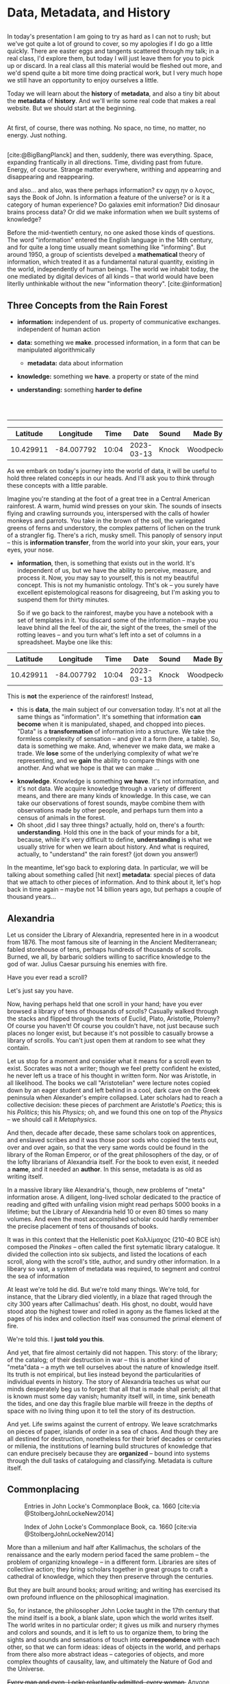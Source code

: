 #+REVEAL_ROOT: ./reveal.js
# Set up the title slide.
# keeping this here for a moment in case I want to use some of the vars
# #+REVEAL_TITLE_SLIDE: <h1>%t</h1><h2>%s</h2><h3>%A %a</h3><p>View online: <a href="%u">%u</a></p><p>This could be the file name in the <code>src</code> attribute of an <code>img</code> element for a QR code: %q
#+OPTIONS: reveal_fragmentinurl t reveal_height 1080 reveal_widt 1920
# bibliography
#+LATEX_HEADER: \usepackage[backend=biber,style=alphabetic]{biblatex}
#+LATEX_HEADER: \addbibresource{references.bib}

# Configure individual pieces of information.
#+Subtitle: A teaching talk @UTSC HCS
# #+REVEAL_ACADEMIC_TITLE: Dr.
#+REVEAL_TALK_URL: https://utsc-talk.hackinghistory.ca/

#+STARTUP: customtime
#+OPTIONS: toc:nil
#+SELECT_TAGS: export
#+EXCLUDE_TAGS: noexport
#+PROPERTY: header-args :results code
# # #+HTML_CONTAINER: section
#+OPTIONS: ':nil *:t -:t ::t <:t H:4 \n:nil arch:nil
#+OPTIONS: author:nil c:nil creator:nil d:(not "LOGBOOK") date:nil
#+OPTIONS: stat:t tags:t tasks:t tex:t timestamp:t toc:nil todo:t |:t
#+STARTUP: customtime entitiespretty
#+PROPERTY: header-args:plantuml  :noweb yes :eval no-export :results value file raw
#+bibliography: ./maps-cartography.bib
#+cite_export: csl "./chicago-author-date.csl"
#+OPTIONS: reveal_single_file: nil
#+REVEAL_TITLE_SLIDE: ./title.html
# Define contents of speaker notes on title slide.
#+REVEAL_TITLE_SLIDE_NOTES: ./title-slide-notes.org

*  Data, Metadata, and History
:PROPERTIES:
:EXPORT_FILE_NAME: data-metadata-history
:END:
** 
:PROPERTIES:
:CUSTOM_ID: lost
:END:

# #+begin_quote
# Where is the wisdom we have lost in knowledge?

# Where is the knowledge we have lost in information?
# [cite:@EliotRock1934]
# #+end_quote


#+begin_notes
In today's presentation I am going to try as hard as I can not to rush; but we've got quite a lot of ground to cover, so my apologies if I do go a little quickly. There are easter eggs and tangents scattered through my talk; in a real class, I'd explore them, but today I will just leave them for you to pick up or discard.  In a real class all this material would be fleshed out more, and we'd spend quite a bit more time doing practical work, but I very much hope we still have an opportunity to enjoy ourselves a little. 

Today we will learn about the *history* of *metadata*, and also a tiny bit about the *metadata* of *history*.  And we'll write some real code that makes a real website.  But we should start at the beginning. 
#+end_notes
** 
:PROPERTIES:
:reveal_background: black
:custom_id: nothing
:END:
#+begin_notes
At first, of course, there was nothing.  No space, no time, no matter, no energy.  Just nothing.


#+end_notes
** 
:PROPERTIES:
:reveal_background: ./images/bigbang-image.png 
:custom_id: big-bang
:END:

#+begin_notes
[cite:@BigBangPlanck] 
and then, suddenly, there was everything.  Space, expanding frantically in all directions.  Time, dividing past from future.  Energy, of course.  Strange matter everywhere, writhing and appearring and disappearing and reappearing.  

and also...  and also, was there perhaps information? εν αρχη ην ο λογος, says the Book of John.  Is information a feature of the universe? or is it a category of human experience?  Do galaxies emit information? Did dinosaur brains process data? Or did we make information when we built systems of knowledge?

Before the mid-twentieth century, no one asked those kinds of questions.  The word "information" entered the English language in the 14th century, and  for quite a long time usually meant something like "informing". But around 1950, a group of scientists develped a *mathematical* theory of information, which treated it as a fundamental natural quantity, existing in the world, independently of human beings.  The world we inhabit today, the one mediated by digital devices of all kinds -- that world would have been literlly unthinkable without the new "information theory". 
[cite:@information]  
#+end_notes
** Three Concepts from the Rain Forest
:PROPERTIES:
:END:
#+ATTR_REVEAL: :frag (appear) :frag_idx (1 3 4 5)
- *information:* independent of us. property of communicative exchanges. independent of human action
- *data:* something we *make*. processed information, in a form that can be manipulated algorithmically
  #+ATTR_REVEAL: :frag appear
  - *metadata:* data about information
- *knowledge:* something we *have*. a property or state of the mind
- *understanding:* something *harder to define*
#+BEGIN_EXPORT html
<br>
<br>
#+END_EXPORT
----- 
#+ATTR_REVEAL: :frag appear :frag_idx 2
|  Latitude |  Longitude |  Time |       Date | Sound | Made By    | Direction |
|-----------+------------+-------+------------+-------+------------+-----------|
| 10.429911 | -84.007792 | 10:04 | 2023-03-13 | Knock | Woodpecker | 240       |

#+begin_notes
As we embark on today's journey into the world of data, it will be useful to hold three related concepts in our heads. And I'll ask you to think through these concepts with a little parable.  
 
Imagine you're standing at the foot of a great tree in a Central American rainforest.  A warm, humid wind presses on your skin.  The sounds of insects flying and crawling surrounds you, interspersed with the calls of howler monkeys and parrots. You take in the brown of the soil, the variegated greens of ferns and understory, the complex patterns of lichen on the trunk of a strangler fig. There's a rich, musky smell.  This panoply of sensory input -- this is *information transfer*, from the world into your skin, your ears, your eyes, your nose. 

- *information*, then, is something that exists out in the world.  It's independent of us, but we have the ability to perceive, measure, and process it.  Now, you may say to yourself, this is not my beautiful concept.  This is not my humanistic ontology. Tht's ok -- you surely have excellent epistemological reasons for disagreeing, but I'm asking you to suspend them for thirty minutes. 
   
  So if we go back to the rainforest, maybe you have a notebook with a set of templates in it.  You discard some of the information -- maybe you leave bhind all the feel of the air, the sight of the trees, the smell of the rotting leaves -- and you turn what's left into a set of columns in a spreadsheet.  Maybe one like this:
|  Latitude |  Longitude |  Time |       Date | Sound | Made By    | Direction |
|-----------+------------+-------+------------+-------+------------+-----------|
| 10.429911 | -84.007792 | 10:04 | 2023-03-13 | Knock | Woodpecker | 240       |
    This is *not* the experience of the rainforest! Instead,

- this is *data*, the main subject of our conversation today.  It's not at all the same things as "information".  It's something that information *can become* when it is manipulated, shaped, and chopped into pieces.  "Data" is a *transformation* of information into a structure. We take the formless complexity of sensation -- and give it a form (here, a table).  So, data is something we make.  And, whenever we make data, we make a trade.  We *lose* some of the underlying complexity of what we're representing, and we *gain* the ability to compare things with one another. And what we hope is that we can make ...

  
- *knowledge*.  Knowledge is something *we have*.  It's not information, and it's not data.  We acquire knowledge through a variety of different means, and there are many kinds of knowledge.  In this case, we can take our observations of forest sounds, maybe combine them with observations made by other people, and perhaps turn them into a census of animals in the forest.
- Oh shoot ,did I say three things? actually, hold on, there's a fourth: *understanding*.  Hold this one in the back of your minds for a bit, because, while it's very difficult to define, *understanding* is what we usually strive for when we learn about history. And what is required, actually, to "understand" the rain forest?  (jot down you answer!)

In the meantime, let'sgo back to exploring data.  In particular, we will be talking about something called [hit next] *metadata*: special pieces of data that we attach to other pieces of information.  And to think about it, let's hop back in time again -- maybe not 14 billion years ago, but perhaps a couple of thousand years...
#+end_notes

** Alexandria
:PROPERTIES:
:reveal_background: https://upload.wikimedia.org/wikipedia/commons/6/67/Incendie_Alexandrie_by_Hermann_Goll_1876.jpg
:reveal_extra_attr: class=head-highlight
:END:
#+CAPTION: [cite:@GollfireAlexandriawoodcuts1876] 

#+begin_notes
Let us consider the Library of Alexandria, represented here in in a woodcut from 1876. The most famous site of learning in the Ancient Mediterranean; fabled storehouse of tens, perhaps hundreds of thousands of scrolls. Burned, we all, by barbaric soldiers willing to sacrifice knowledge to the god of war. Julius Caesar pursuing his enemies with fire.

Have you ever read a scroll? 

# Perhaps, like many of the boys in the town I grew up in, on the day of your Bar Mitzvah you ceremoniously lifted a section of the Torah from its resting place by the altar and read aloud in stuttering Hebrew a text you nearly understood, while your friends sat fidgeting in the synagogue, anxious for the party to start? 

Let's just say you have. 

Now, having perhaps held that one scroll in your hand; have you ever browsed a library of tens of thousands of scrolls? Casually walked through the stacks and flipped through the texts of Euclid, Plato, Aristotle, Ptolemy? Of course you haven't! Of course you couldn't have, not just because such places no longer exist, but because it's not possible to casually browse a library of scrolls.  You can't just open them at random to see what they contain. 

Let us stop for a moment and consider what it means for a scroll even to exist.  Socrates was not a writer; though we feel pretty confident he existed, he never left us a trace of his thought in written form. Nor was Aristotle, in all likelihood. The books we call "Aristotelian" were lecture notes copied down by an eager student and left behind in a cool, dark cave on the Greek peninsula when Alexander's empire collapsed.  Later scholars had to reach a collective decision: these pieces of parchment are Aristotle's /Poetics/; this is his /Politics/; this his /Physics/; oh, and we found this one on top of the /Physics/ -- we should call it /Metaphysics/.  

And then, decade after decade, these same scholars took on apprentices, and enslaved scribes and it was those poor sods who copied the texts out, over and over again, so that the very same words could be found in the library of the Roman Emperor, or of the great philosophers of the day, or of the lofty librarians of Alexandria itself.  For the book to even exist, it needed a *name*, and it needed an *author*.  In this sense, metadata is as old as writing itself.  

In a massive library like Alexandria's, though, new problems of "meta" information arose.  A diligent, long-lived scholar dedicated to the practice of reading and gifted with unfailing vision might read perhaps 5000 books in a lifetime; but the Library of Alexandria held 10 or even 80 times so many volumes.  And even the most accomplished scholar could hardly remember the precise placement of tens of thousands of books.

It was in this context that the Hellenistic poet Καλλίμαχος (210-40 BCE ish) composed the /Pinakes/ -- often called the first sytematic library catalogue. It divided the collection into six subjects, and listed the locations of each scroll, along with the scroll's title, author, and sundry other information. In a libeary so vast, a system of metadata was required, to segment and control the sea of information

At least we're told he did.  But we're told many things. We're told, for instance, that the Library died violently, in a blaze  that raged through the city 300 years after Callimachus' death.  His ghost, no doubt, would have stood atop the highest tower and rolled in agony as the flames licked at the pages of his index and collection itself was consumed the primal element of fire. 

We're told this.  I *just told you this*.  

And yet, that fire almost certainly did not happen.  This story: of the library; of the catalog; of their destruction in war -- this is another kind of "meta"data -- a myth we tell ourselves about the nature of knowledge itself. Its truth is not empirical, but lies instead beyond the particularities of individual events in history.  The story of Alexandria teaches us what our minds desperately beg us to forget:  that all that is made shall perish; all that is known must some day vanish; humanity itself will, in time, sink beneath the tides, and one day this fragile blue marble will freeze in the depths of space with no living thing upon it to tell the story of its destruction.

And yet.  Life swims against the current of entropy. We leave scratchmarks on pieces of paper, islands of order in a sea of chaos. And though they are all destined for destruction, nonetheless for their brief decades or centuries or millenia, the institutions of learning build structures of knowledge that can endure precisely because they are *organized* -- bound into systems through the dull tasks of cataloguing and classifying. Metadata is culture itself.  

#+end_notes
** Commonplacing
:PROPERTIES:
:reveal_extra_attr: class="twoc"
:END:
#+begin_slideblock
#+CAPTION: Entries in John Locke's Commonplace Book, ca. 1660 [cite:via @StolbergJohnLockeNew2014]
[[./images/lock-commonplace-entry.png]]
#+end_slideblock

#+begin_slideblock
#+CAPTION: Index of John Locke's Commonplace Book, ca. 1660  [cite:via @StolbergJohnLockeNew2014]
[[./images/locke-commonplace-index.png]]
#+end_slideblock

#+begin_notes
More than a millenium and half after Kallimachus, the scholars of the renaissance and the early modern period faced the same problem -- the problem of organizing knowlege -- in a different form. Libraries are sites of collective action; they bring scholars together in great groups to craft a cathedral of knowledge, which they then preserve through the centuries. 

But they are built around books; aroud writing; and writing has exercised its own profound influence on the philosophical imagination.  

So, for instance, the philosopher John Locke taught in the 17th century that the mind itself is a book, a blank slate, upon which the world writes itself.  The world writes in no particular order; it gives us milk and nursery rhymes and colors and sounds, and it is left to us to organize them, to bring the sights and sounds and sensations of touch into *correspondence* with each other, so that we can form ideas: ideas of objects in the world, and perhaps from there also more abstract ideas -- categories of objects, and more complex thoughts of causality, law, and ultimately the Nature of God and the Universe.  

+Every man and even, Locke reluctantly admitted, every woman,+ Anyone could piece together simple ideas; but only a disciplined and organized mind could assemble complex, abstract thoughts in the manner that philosophy required. And so Locke, like the Renaissance scholars by whom he was so deeply influenced, described a system by which the mind itself could be set in order.  

A "commonplace book" was a kind of catalogue of experience, but, especially, a catalogue of the thoughts that arose when *reading*. The truth is eternal; but thought  is fleeting, arriving and disappearing faster than the winged feet of Mercury. A commonplace book set those thoughts down in ink, and placed them in a grid of concepts, so that they could e recalled and put to use in the formation of more complex thoughts: in forming a conception of the mind itself, for instance; or of the foundation of politics; 

# or, not least relevant for us here in Canada, of the nature of property and exactly why it w that the Englishman is justified in seizing the lands of "savages" in the New World. 

The mose important feature for us to focus on right now that Locke's note-taking was a *system*:  each individual note was a single observation or insight developed while reading.  It was identified by a single metadata dimension: the name of the note. Locke then set down the page number of the entry in the index row that represented the firt two letters of the first word in the note's title. IIndividual bits of information could be organized into an ordered knowledge of the world through the use of the index.  

To form ideas of philosophical rigour, thought had to be captured by the system; categorized; assigned a label. That is, thought needed *metadata* before it could become knowledge.  

And from this imperative grew all manner of systems for *indexing* knowwledge -- of which Locke's "Commonplace Book" was only one example. 

Let us now take this history, the history of indexing, in two directions: the cultivation of individual and collective knowledge. 
#+end_notes
** On Notes
#+CAPTION: [cite:via @NoteCardSystem]
[[./images/NoteCard-samplecard.png]] 
#+begin_notes
First, consider the practice of note-taking.  Your teachers in high school perhaps taught you to take notes on cards like these.  Certainly mine did. In Grade 10 Honors English I woke up every Wednesday morning at 5:00AM in terror, knowing that Mr. Maloney would require each of us to display the stack of card swe had assembled for the year's Research Paper.  To my left, Andy Fleischman had a stack 4 inches high.  To my right, things were even worse -- there was Stephanie Stone, whose notes were so thick they couldn't be contained to a single pile but had to be stacked in a grid pattern.  My measly centimeter and halff somehow never seemed to grow any taller, though every week I would resolve with bitter determination to do better next time.  

I did not know at the time that my failure -- eventually resulting in a deeply humiliating grade from which I never really recovered -- went beyond one English course. It was a failure to carry on a tradition  of assimilating the wisdom of the past and synthesizing it into brand new knowledge.  Without a system of notes, my mind scattered. Myootnotes were a joke. I had no one to argue against, because all my sources were a jumble, a remembered phrase here and there for which I would search desperately, wasting hour after precious hour. 

It was this failure more than anything that taught me the importance of notes. 

# Notes can be easy to ignore. Most of our notes are not meant for posterity; they are, in this way, different from the notes of a classicist annotating an ancient work of philosophy.  

Notes exist for the same reason that Locke's commonplace book did -- to give shape to thought, to provide the impoverished substrate on which the miserable shoots of knowledge and argument might, with luck, take root. 

When we read, we process the thoughts of others; we synthesize, we summarize, we categorize.  Our notes are /metadata/ -- they tell us how we might string together bits of thought and text from our sources and use them to create something new.  
#+end_notes
** COMMENT Zettelkasten
:PROPERTIES:
:reveal_extra_attr: class="twoc"
:END:
#+begin_slideblock
#+CAPTION: Luhmann's /Zettelkasten/ [cite:via @LuhmannZettelkastenMy2021]
https://systems-thinking.de/wp-content/uploads/2021/01/Lihmann-Zettelkasten.jpg
#+end_slideblock

#+begin_slideblock
#+CAPTION: Anatomy of a note [cite:via @ClearExplanationZettelkastenknowledge2019]
https://upload.wikimedia.org/wikipedia/commons/1/1a/Zettelkasten_paper_schematic.png 
#+end_slideblock

#+begin_notes
Perhaps the most elaborate version of this idea was found in the system of the mid-century German sociologist Niklas Luhmann, the author of more than 70 books and over 400 scholarly articles. When he died in 1998, he left behind about 90,000 index cards, all linked to each other through a complex system of cross references and tags.  These serve as inspiration for most of the more advanced digital note-taking systems that are now available (ROAM, logseq, etc)
#+end_notes
** Cards for Libraries
#+CAPTION: Library Card Catalog Entry [cite:@PomerantzMetadata2015]
[[./images/callnums.png]]
#+begin_notes
But we have another direction to trace:  the emergence of metadata in systems for collective action.  For well over a century, the library card catalogue was the dominant framework for managing *collective* information system. Developed in the 19th century, card catalogs contained multiple entries for each item in a library collection, usually organized by Author, Title, and subject heading. Each time you executed a search, you would do so using that metadata dimension.

But library systems operated under different constraints from those that shaped the commonplace book or the personal note-taking system. Any visitor to a library had to be able to use them -- so, to start with, they required uniform spelling.  That is, the catalog was part of a broad effort to standardize orthographic practice across sometimes vast geographical areas -- consider, for instance, the global extnet of the French and British empires in the ninteenth centuries. Subject headings themselves were standardized across library systems -- metadata had its own system of metadata.  Meta-metadata, and meta-meta-metadata.  

[SKIP!] In the Americas, two great systems of classification emerged. Here we see the first of these -- the Dewey Decimal. Those of you who grew up using the Toronto Public Library will recognize the Dewey call numbers.  But if you've been using your University library (and I hope you have!), you know that's not the system we use. Instead, we use the American Library of Congress classification. 

[SKIP!]Each of these seeks to be a universal classification of all possible areas of knowledge. Every book that is published in the United States is given a unique LC number -- that is, it is assigned a place in the galaxy of knowledge, form which it may never stray.  So the humble card catalog evnetually becomes something bigger -- a interlocking set of categories, clamping down every thought and argument in a grid of possible knowledges.   

Like every structure -- every description! --  cataloguing systems both *empower* and *constrain* their users.  You can to Robarts library and, even though there are millions of oboksthere, you can (1) find the book you want, and (2) with luck, also locate other sources you hadn't even heard of. 
#+end_notes
** Digital Metadata
:PROPERTIES:
:CUSTOM_ID: digital-data
:reveal_extra_attr: class="twobytwo"
:END:
#+begin_slideblock
[[./images/callnums.png]]
#+end_slideblock

#+begin_slideblock
#+begin_src SQL
SELECT * FROM Books, Surname, First name FROM Authors \
WHERE Books.Title IS "All About Lovebirds"
#+end_src

#+end_slideblock


#+begin_slideblock
[[./images/author-table.png]]
#+end_slideblock

#+begin_slideblock
[[./images/book-table.png]]
#+end_slideblock


#+begin_notes
Of course, we no longer use card catalogs in this form.  Instead, all of our research is mediated by digital infrastructure.  Starting about 40 years ago, librarians began transferring metadata from individual paper cards to large institutional databases.  Eventually these moved online, and now you access the library catalog from a browser.  

Internally, each item in the collection is represented as a *metadata collection*, sometimes in multiple records linked together.  here's one way you might construct a database.

[compare]

One incredible idfference betwen a card catalog and a digital query is the ability to search multiple axes of metadata at once: title, author, subject, publication year, etc.  

#+end_notes
** Metadata in The Wild
#+begin_src html
<html lang="en">
<head>
<meta name="citation_pii" content="S1574071406020185" />
<meta name="citation_issn" content="1574-0714" />
<meta name="citation_volume" content="2" />
<meta name="citation_lastpage" content="1269" />
<meta name="citation_publisher" content="Elsevier" />
<meta name="citation_firstpage" content="1201" />
<meta name="citation_inbook_title" content="Handbook of the Economics of Giving, Altruism and Reciprocity" />
<meta name="citation_type" content="CHP" />
<meta name="citation_chapter_type" content="edited-volume" />
<meta name="citation_doi" content="10.1016/S1574-0714(06)02018-5" />
<meta name="dc.identifier" content="10.1016/S1574-0714(06)02018-5" />
<meta name="citation_article_type" content="Review article" />
<meta property=og:description content="Philanthropy is one of the enduring areas of economic research. Why would people work hard only to give their earnings away? The paper explores the th…" />
<meta property=og:image content="https://ars-els-cdn-com.myaccess.library.utoronto.ca/content/image/1-s2.0-S1574071406X02002-cov150h.gif" />
<meta name="citation_title" content="Chapter 18 Philanthropy" />
<meta property=og:title content="Chapter 18 Philanthropy" />
<meta name="citation_publication_date" content="2006/01/01" />
<meta name="citation_online_date" content="2006/10/17" />
<meta name="robots" content="INDEX,FOLLOW,NOARCHIVE,NOODP,NOYDIR" />
<title>Chapter 18 Philanthropy - ScienceDirect</title>
<link rel="canonical" href="https://www-sciencedirect-com.myaccess.library.utoronto.ca/science/article/abs/pii/S1574071406020185" />
<meta property="og:type" content="article" />
<meta name="viewport" content="initial-scale=1" />
<meta name="SDTech" content="Proudly brought to you by the SD Technology team in London, Dayton, and Amsterdam" />
#+end_src
#+begin_notes
When card catalogs were first invented, scholarly writing was primarily found in libraries. Now, we live in a much more complex publishing landscape, in which vast archives of information float through the ether.  We access this information through our browser's search bar -- which means, almost always, through a search engine.  And the search engine finds us stuff -- how? By using metadata, like what we see here.  

Although we rarely pay attention to it, metadata is at the centre of knowledge in the contemporary world. Metadata is the system of knowledge production, often invisible to us, but which guides our thoughts and gives shape to the research process and also even to the kindso f thinking we can do.  systems of classification and abstraction *make the world around us*, in our individual minds but also in our collective practice.  This was true before the digital age; but it has become even more true as our reliance on computation requires us to formalize our systems and submit them to symbolic (that is, mathematical) manipulation. 
#+end_notes
** Some fun
:PROPERTIES:
:reveal_extra_attr: class="twobytwo"
:END:

#+begin_slideblock
- A Project: https://github.co/DigitalHistory/scarborough-history
- A Language: Markdown
- A Metadata Format: YAML
#+end_slideblock

#+begin_slideblock
*Github*
- Code-sharing website w/ built-in editor
- *SHARED ID*: ~dhutsc~
- *TEMP PASSWORD*: ~DigitalHistory2022~
- Follow that link! 
#+end_slideblock

#+begin_slideblock
*Markdown*
- lightweight "markup language"
- [[https://docs.github.com/en/get-started/writing-on-github/getting-started-with-writing-and-formatting-on-github/basic-writing-and-formatting-syntax][Cheatsheet/Syntax Guide]]
- *Links*: ~[visible text](https://hiddenaddress)~
#+end_slideblock

#+begin_slideblock
*YAML*
- metadata format
#+begin_src yaml
property: value
complexproperty:
- listitem1
- listitem2
#+end_src
#+end_slideblock



#+begin_notes
This means that, in any digital history project, metadata has to be one of the key elements that we attend to. It organizes what people see; it organizes how they come to see it; it forms the backbone of the reader's experience.

For the rest of our time together, I'm going to drop you in the middle of an imaginary research project and ask you to contribute as best you can.  At the end, I'll show you a little bit of what you've been working on.


#+end_notes
** COMMENT History of data organization (note-taking, etc)
- locke, commonplacing
- avalanche of numbers
- thinking, remembering, and technologies for both
- library catalogues
- telephone books
- standardization
[cite:@TakeNote2012;@BlairNoteTakingArt2004;@BochNoteTakingLearning2005;@SollNoteTakingData2010; YeoLooseNotesCapacious2010; YeoNotebooksEnglishvirtuosi2014; BennettNoteTakingData2010]
** COMMENT What work does metadata do today?
- the SEO war
** Bibliography
:PROPERTIES:
:CUSTOM_ID: bibliography
:END:
#+print_bibliography:
